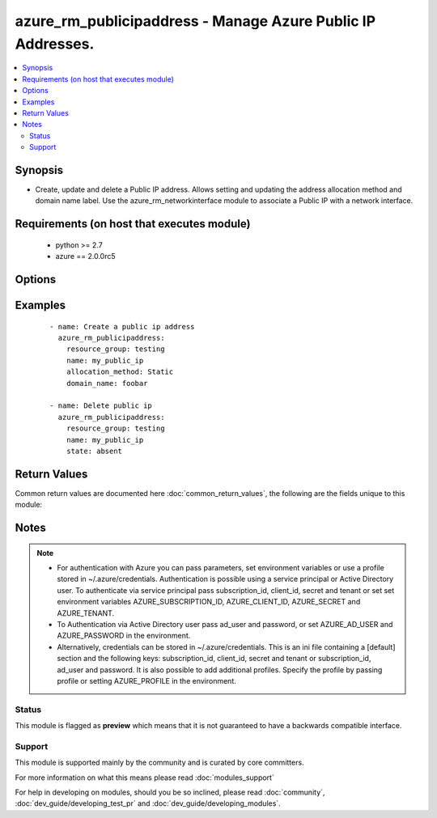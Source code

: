 .. _azure_rm_publicipaddress:


azure_rm_publicipaddress - Manage Azure Public IP Addresses.
++++++++++++++++++++++++++++++++++++++++++++++++++++++++++++

.. versionadded:: 2.1


.. contents::
   :local:
   :depth: 2


Synopsis
--------

* Create, update and delete a Public IP address. Allows setting and updating the address allocation method and domain name label. Use the azure_rm_networkinterface module to associate a Public IP with a network interface.


Requirements (on host that executes module)
-------------------------------------------

  * python >= 2.7
  * azure == 2.0.0rc5


Options
-------

.. raw:: html

    <table border=1 cellpadding=4>
    <tr>
    <th class="head">parameter</th>
    <th class="head">required</th>
    <th class="head">default</th>
    <th class="head">choices</th>
    <th class="head">comments</th>
    </tr>
                <tr><td>ad_user<br/><div style="font-size: small;"></div></td>
    <td>no</td>
    <td></td>
        <td></td>
        <td><div>Active Directory username. Use when authenticating with an Active Directory user rather than service principal.</div>        </td></tr>
                <tr><td>allocation_method<br/><div style="font-size: small;"></div></td>
    <td>no</td>
    <td>Dynamic</td>
        <td><ul><li>Dynamic</li><li>Static</li></ul></td>
        <td><div>Control whether the assigned Public IP remains permanently assigned to the object. If not set to 'Static', the IP address my changed anytime an associated virtual machine is power cycled.</div>        </td></tr>
                <tr><td>append_tags<br/><div style="font-size: small;"></div></td>
    <td>no</td>
    <td>True</td>
        <td></td>
        <td><div>Use to control if tags field is canonical or just appends to existing tags. When canonical, any tags not found in the tags parameter will be removed from the object's metadata.</div>        </td></tr>
                <tr><td>client_id<br/><div style="font-size: small;"></div></td>
    <td>no</td>
    <td></td>
        <td></td>
        <td><div>Azure client ID. Use when authenticating with a Service Principal.</div>        </td></tr>
                <tr><td>domain_name_label<br/><div style="font-size: small;"></div></td>
    <td>no</td>
    <td></td>
        <td></td>
        <td><div>The customizable portion of the FQDN assigned to public IP address. This is an explicit setting. If no value is provided, any existing value will be removed on an existing public IP.</div></br>
    <div style="font-size: small;">aliases: domain_name_label<div>        </td></tr>
                <tr><td>location<br/><div style="font-size: small;"></div></td>
    <td>no</td>
    <td>resource_group location</td>
        <td></td>
        <td><div>Valid azure location. Defaults to location of the resource group.</div>        </td></tr>
                <tr><td>name<br/><div style="font-size: small;"></div></td>
    <td>yes</td>
    <td></td>
        <td></td>
        <td><div>Name of the Public IP.</div>        </td></tr>
                <tr><td>password<br/><div style="font-size: small;"></div></td>
    <td>no</td>
    <td></td>
        <td></td>
        <td><div>Active Directory user password. Use when authenticating with an Active Directory user rather than service principal.</div>        </td></tr>
                <tr><td>profile<br/><div style="font-size: small;"></div></td>
    <td>no</td>
    <td></td>
        <td></td>
        <td><div>Security profile found in ~/.azure/credentials file.</div>        </td></tr>
                <tr><td>resource_group<br/><div style="font-size: small;"></div></td>
    <td>yes</td>
    <td></td>
        <td></td>
        <td><div>Name of resource group with which the Public IP is associated.</div>        </td></tr>
                <tr><td>secret<br/><div style="font-size: small;"></div></td>
    <td>no</td>
    <td></td>
        <td></td>
        <td><div>Azure client secret. Use when authenticating with a Service Principal.</div>        </td></tr>
                <tr><td>state<br/><div style="font-size: small;"></div></td>
    <td>no</td>
    <td>present</td>
        <td><ul><li>absent</li><li>present</li></ul></td>
        <td><div>Assert the state of the Public IP. Use 'present' to create or update a and 'absent' to delete.</div>        </td></tr>
                <tr><td>subscription_id<br/><div style="font-size: small;"></div></td>
    <td>no</td>
    <td></td>
        <td></td>
        <td><div>Your Azure subscription Id.</div>        </td></tr>
                <tr><td>tags<br/><div style="font-size: small;"></div></td>
    <td>no</td>
    <td></td>
        <td></td>
        <td><div>Dictionary of string:string pairs to assign as metadata to the object. Metadata tags on the object will be updated with any provided values. To remove tags set append_tags option to false.
    </div>        </td></tr>
                <tr><td>tenant<br/><div style="font-size: small;"></div></td>
    <td>no</td>
    <td></td>
        <td></td>
        <td><div>Azure tenant ID. Use when authenticating with a Service Principal.</div>        </td></tr>
        </table>
    </br>



Examples
--------

 ::

        - name: Create a public ip address
          azure_rm_publicipaddress:
            resource_group: testing
            name: my_public_ip
            allocation_method: Static
            domain_name: foobar
    
        - name: Delete public ip
          azure_rm_publicipaddress:
            resource_group: testing
            name: my_public_ip
            state: absent

Return Values
-------------

Common return values are documented here :doc:`common_return_values`, the following are the fields unique to this module:

.. raw:: html

    <table border=1 cellpadding=4>
    <tr>
    <th class="head">name</th>
    <th class="head">description</th>
    <th class="head">returned</th>
    <th class="head">type</th>
    <th class="head">sample</th>
    </tr>

        <tr>
        <td> state </td>
        <td> Facts about the current state of the object. </td>
        <td align=center> always </td>
        <td align=center> dict </td>
        <td align=center> {'dns_settings': {}, 'name': 'publicip002', 'tags': {}, 'public_ip_allocation_method': 'Static', 'provisioning_state': 'Succeeded', 'ip_address': '52.160.103.93', 'etag': '"/"a5e56955-12df-445a-bda4-dc129d22c12f"', 'location': 'westus', 'idle_timeout_in_minutes': 4, 'type': 'Microsoft.Network/publicIPAddresses'} </td>
    </tr>
        
    </table>
    </br></br>

Notes
-----

.. note::
    - For authentication with Azure you can pass parameters, set environment variables or use a profile stored in ~/.azure/credentials. Authentication is possible using a service principal or Active Directory user. To authenticate via service principal pass subscription_id, client_id, secret and tenant or set set environment variables AZURE_SUBSCRIPTION_ID, AZURE_CLIENT_ID, AZURE_SECRET and AZURE_TENANT.
    - To Authentication via Active Directory user pass ad_user and password, or set AZURE_AD_USER and AZURE_PASSWORD in the environment.
    - Alternatively, credentials can be stored in ~/.azure/credentials. This is an ini file containing a [default] section and the following keys: subscription_id, client_id, secret and tenant or subscription_id, ad_user and password. It is also possible to add additional profiles. Specify the profile by passing profile or setting AZURE_PROFILE in the environment.



Status
~~~~~~

This module is flagged as **preview** which means that it is not guaranteed to have a backwards compatible interface.


Support
~~~~~~~

This module is supported mainly by the community and is curated by core committers.

For more information on what this means please read :doc:`modules_support`


For help in developing on modules, should you be so inclined, please read :doc:`community`, :doc:`dev_guide/developing_test_pr` and :doc:`dev_guide/developing_modules`.
